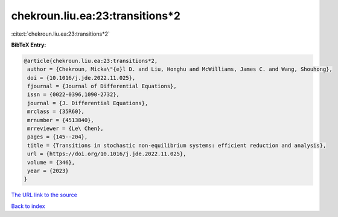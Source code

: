 chekroun.liu.ea:23:transitions*2
================================

:cite:t:`chekroun.liu.ea:23:transitions*2`

**BibTeX Entry:**

.. code-block:: bibtex

   @article{chekroun.liu.ea:23:transitions*2,
    author = {Chekroun, Micka\"{e}l D. and Liu, Honghu and McWilliams, James C. and Wang, Shouhong},
    doi = {10.1016/j.jde.2022.11.025},
    fjournal = {Journal of Differential Equations},
    issn = {0022-0396,1090-2732},
    journal = {J. Differential Equations},
    mrclass = {35R60},
    mrnumber = {4513840},
    mrreviewer = {Le\ Chen},
    pages = {145--204},
    title = {Transitions in stochastic non-equilibrium systems: efficient reduction and analysis},
    url = {https://doi.org/10.1016/j.jde.2022.11.025},
    volume = {346},
    year = {2023}
   }
`The URL link to the source <ttps://doi.org/10.1016/j.jde.2022.11.025}>`_


`Back to index <../By-Cite-Keys.html>`_
